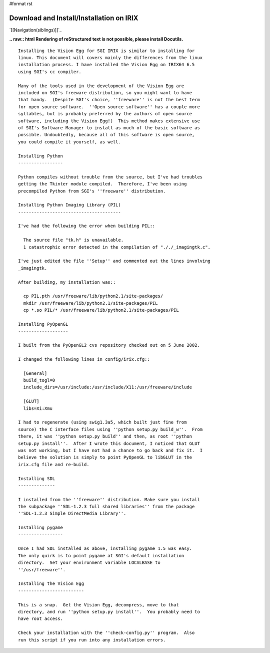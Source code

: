#format rst

Download and Install/Installation on IRIX
#########################################

`[[Navigation(siblings)]]`_

**.. raw:: html
Rendering of reStructured text is not possible, please install Docutils.**



::

   Installing the Vision Egg for SGI IRIX is similar to installing for
   linux. This document will covers mainly the differences from the linux
   installation process. I have installed the Vision Egg on IRIX64 6.5
   using SGI's cc compiler.

   Many of the tools used in the development of the Vision Egg are
   included on SGI's freeware distribution, so you might want to have
   that handy.  (Despite SGI's choice, ''freeware'' is not the best term
   for open source software.  ''Open source software'' has a couple more
   syllables, but is probably preferred by the authors of open source
   software, including the Vision Egg!)  This method makes extensive use
   of SGI's Software Manager to install as much of the basic software as
   possible. Undoubtedly, because all of this software is open source,
   you could compile it yourself, as well.

   Installing Python
   -----------------

   Python compiles without trouble from the source, but I've had troubles
   getting the Tkinter module compiled.  Therefore, I've been using
   precompiled Python from SGI's ''freeware'' distribution.

   Installing Python Imaging Library (PIL)
   ---------------------------------------

   I've had the following the error when building PIL::

     The source file "tk.h" is unavailable.
     1 catastrophic error detected in the compilation of "././_imagingtk.c".

   I've just edited the file ''Setup'' and commented out the lines involving
   _imagingtk.

   After building, my installation was::

     cp PIL.pth /usr/freeware/lib/python2.1/site-packages/
     mkdir /usr/freeware/lib/python2.1/site-packages/PIL
     cp *.so PIL/* /usr/freeware/lib/python2.1/site-packages/PIL

   Installing PyOpenGL
   -------------------

   I built from the PyOpenGL2 cvs repository checked out on 5 June 2002.

   I changed the following lines in config/irix.cfg::

     [General]
     build_togl=0
     include_dirs=/usr/include:/usr/include/X11:/usr/freeware/include

     [GLUT]
     libs=Xi:Xmu

   I had to regenerate (using swig1.3a5, which built just fine from
   source) the C interface files using ''python setup.py build_w''.  From
   there, it was ''python setup.py build'' and then, as root ''python
   setup.py install''.  After I wrote this document, I noticed that GLUT
   was not working, but I have not had a chance to go back and fix it.  I
   believe the solution is simply to point PyOpenGL to libGLUT in the
   irix.cfg file and re-build.

   Installing SDL
   --------------

   I installed from the ''freeware'' distribution. Make sure you install
   the subpackage ''SDL-1.2.3 full shared libraries'' from the package
   ''SDL-1.2.3 Simple DirectMedia Library''.

   Installing pygame
   -----------------

   Once I had SDL installed as above, installing pygame 1.5 was easy.
   The only quirk is to point pygame at SGI's default installation
   directory.  Set your environment variable LOCALBASE to
   ''/usr/freeware''.

   Installing the Vision Egg
   -------------------------

   This is a snap.  Get the Vision Egg, decompress, move to that
   directory, and run ''python setup.py install''.  You probably need to
   have root access.

   Check your installation with the ''check-config.py'' program.  Also
   run this script if you run into any installation errors.

